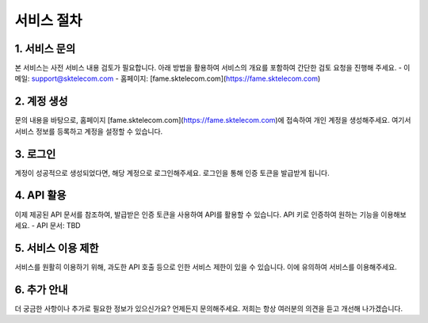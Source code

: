 서비스 절차
=====

.. _service:

1. 서비스 문의
------------

본 서비스는 사전 서비스 내용 검토가 필요합니다. 아래 방법을 활용하여 서비스의 개요를 포함하여 간단한 검토 요청을 진행해 주세요. 
- 이메일: support@sktelecom.com
- 홈페이지: [fame.sktelecom.com](https://fame.sktelecom.com)

2. 계정 생성
------------

문의 내용을 바탕으로, 홈페이지 [fame.sktelecom.com](https://fame.sktelecom.com)에 접속하여 개인 계정을 생성해주세요. 여기서 서비스 정보를 등록하고 계정을 설정할 수 있습니다.

3. 로그인
------------

계정이 성공적으로 생성되었다면, 해당 계정으로 로그인해주세요. 로그인을 통해 인증 토큰을 발급받게 됩니다.

4. API 활용
------------

이제 제공된 API 문서를 참조하여, 발급받은 인증 토큰을 사용하여 API를 활용할 수 있습니다. API 키로 인증하여 원하는 기능을 이용해보세요.
- API 문서: TBD

5. 서비스 이용 제한
------------

서비스를 원활히 이용하기 위해, 과도한 API 호출 등으로 인한 서비스 제한이 있을 수 있습니다. 이에 유의하여 서비스를 이용해주세요.

6. 추가 안내
------------

더 궁금한 사항이나 추가로 필요한 정보가 있으신가요? 언제든지 문의해주세요. 저희는 항상 여러분의 의견을 듣고 개선해 나가겠습니다.
